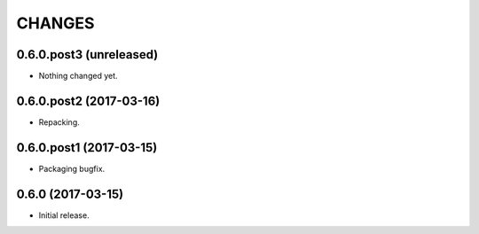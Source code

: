 CHANGES
*******

0.6.0.post3 (unreleased)
========================

- Nothing changed yet.


0.6.0.post2 (2017-03-16)
========================

- Repacking.

0.6.0.post1 (2017-03-15)
========================

- Packaging bugfix.

0.6.0 (2017-03-15)
==================

- Initial release.
